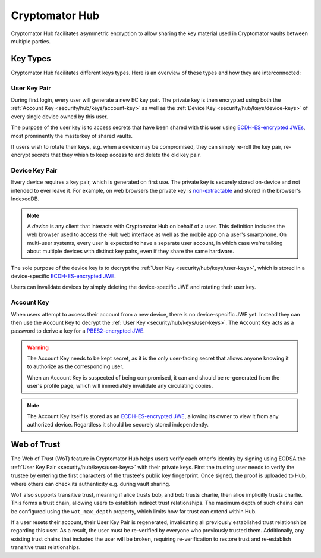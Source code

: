 Cryptomator Hub
=====================

Cryptomator Hub facilitates asymmetric encryption to allow sharing the key material used in Cryptomator vaults between multiple parties. 

.. _security/hub/keys:

Key Types
---------

Cryptomator Hub facilitates different keys types. Here is an overview of these types and how they are interconnected:

.. _security/hub/keys/user-keys:

User Key Pair
~~~~~~~~~~~~~

During first login, every user will generate a new EC key pair. The private key is then encrypted using both the :ref:`Account Key <security/hub/keys/account-key>`
as well as the :ref:`Device Key <security/hub/keys/device-keys>` of every single device owned by this user.

The purpose of the user key is to access secrets that have been shared with this user using `ECDH-ES-encrypted JWEs <https://datatracker.ietf.org/doc/html/rfc7518.html#section-4.6>`_, most prominently the masterkey of shared vaults.

If users wish to rotate their keys, e.g. when a device may be compromised, they can simply re-roll the key pair, re-encrypt secrets that they whish to keep access to and delete the old key pair.

.. _security/hub/keys/device-keys:

Device Key Pair
~~~~~~~~~~~~~~~

Every device requires a key pair, which is generated on first use. The private key is securely stored on-device and not intended to ever leave it. For example,
on web browsers the private key is `non-extractable <https://developer.mozilla.org/en-US/docs/Web/API/SubtleCrypto/generateKey#extractable>`_ and stored in the browser's IndexedDB.

.. note::

    A *device* is any client that interacts with Cryptomator Hub on behalf of a user. This definition includes the web browser used to access the Hub
    web interface as well as the mobile app on a user's smartphone. On multi-user systems, every user is expected to have a separate user account, in
    which case we're talking about multiple devices with distinct key pairs, even if they share the same hardware.

The sole purpose of the device key is to decrypt the :ref:`User Key <security/hub/keys/user-keys>`, which is stored in a device-specific `ECDH-ES-encrypted JWE <https://datatracker.ietf.org/doc/html/rfc7518.html#section-4.6>`_.

Users can invalidate devices by simply deleting the device-specific JWE and rotating their user key.

.. _security/hub/keys/account-key:

Account Key
~~~~~~~~~~~

When users attempt to access their account from a new device, there is no device-specific JWE yet. Instead they can then use the Account Key to decrypt
the :ref:`User Key <security/hub/keys/user-keys>`. The Account Key acts as a password to derive a key for a `PBES2-encrypted JWE <https://datatracker.ietf.org/doc/html/rfc7518.html#section-4.8>`_.

.. warning::
    The Account Key needs to be kept secret, as it is the only user-facing secret that allows anyone knowing it to authorize as the corresponding user.

    When an Account Key is suspected of being compromised, it can and should be re-generated from the user's profile page, which will immediately invalidate any circulating copies.

.. note::

    The Account Key itself is stored as an `ECDH-ES-encrypted JWE <https://datatracker.ietf.org/doc/html/rfc7518.html#section-4.6>`_, allowing its owner to
    view it from any authorized device. Regardless it should be securely stored independently.


.. _security/hub/wot:

Web of Trust
------------

The Web of Trust (WoT) feature in Cryptomator Hub helps users verify each other's identity by signing using ECDSA the :ref:`User Key Pair <security/hub/keys/user-keys>` with their private keys. First the trusting user needs to verify the trustee by entering the first characters of the trustee's public key fingerprint. Once signed, the proof is uploaded to Hub, where others can check its authenticity e.g. during vault sharing.

WoT also supports transitive trust, meaning if alice trusts bob, and bob trusts charlie, then alice implicitly trusts charlie. This forms a trust chain, allowing users to establish indirect trust relationships. The maximum depth of such chains can be configured using the ``wot_max_depth`` property, which limits how far trust can extend within Hub.

If a user resets their account, their User Key Pair is regenerated, invalidating all previously established trust relationships regarding this user. As a result, the user must be re-verified by everyone who previously trusted them. Additionally, any existing trust chains that included the user will be broken, requiring re-verification to restore trust and re-establish transitive trust relationships.

